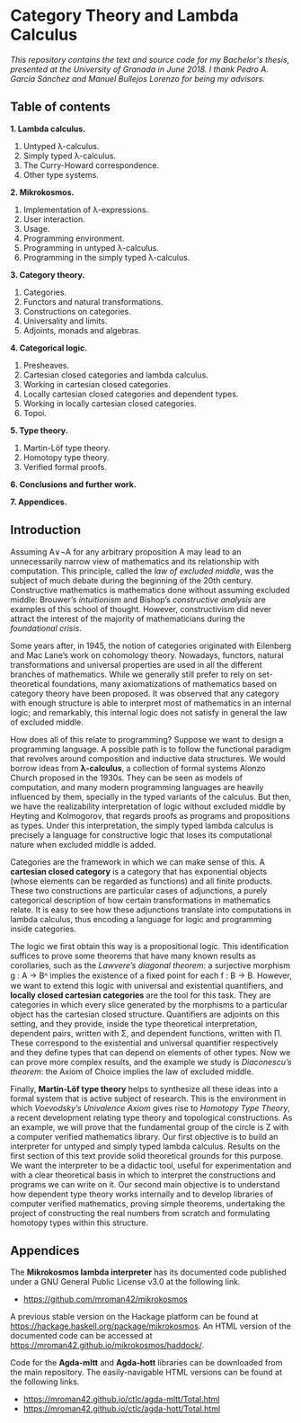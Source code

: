 * Category Theory and Lambda Calculus

/This repository contains the text and source code for my Bachelor's/
/thesis, presented at the University of Granada in June 2018. I thank/
/Pedro A. García Sánchez and Manuel Bullejos Lorenzo for being my/
/advisors./

** Table of contents

 *1. Lambda calculus.*
    1. Untyped λ-calculus.
    2. Simply typed λ-calculus.
    3. The Curry-Howard correspondence.
    4. Other type systems.

 *2. Mikrokosmos.*
    1. Implementation of λ-expressions.
    2. User interaction.
    3. Usage.
    4. Programming environment.
    5. Programming in untyped λ-calculus.
    6. Programming in the simply typed λ-calculus.

 *3. Category theory.*
    1. Categories.
    2. Functors and natural transformations.
    3. Constructions on categories.
    4. Universality and limits.
    5. Adjoints, monads and algebras.

 *4. Categorical logic.*
    1. Presheaves.
    2. Cartesian closed categories and lambda calculus.
    3. Working in cartesian closed categories.
    4. Locally cartesian closed categories and dependent types.
    5. Working in locally cartesian closed categories.
    6. Topoi.

 *5. Type theory.*
    1. Martin-Löf type theory.
    2. Homotopy type theory.
    3. Verified formal proofs.

 *6. Conclusions and further work.*

 *7. Appendices.*

** Introduction
Assuming A∨¬A for any arbitrary proposition A may lead to an
unnecessarily narrow view of mathematics and its relationship with
computation. This principle, called the /law of excluded middle/, was
the subject of much debate during the beginning of the 20th century.
Constructive mathematics is mathematics done without assuming excluded
middle: Brouwer’s /intuitionism/ and Bishop’s /constructive analysis/ are
examples of this school of thought. However, constructivism did never
attract the interest of the majority of mathematicians during the
/foundational crisis/.  

Some years after, in 1945, the notion of categories originated with
Eilenberg and Mac Lane’s work on cohomology theory. Nowadays,
functors, natural transformations and universal properties are used in
all the different branches of mathematics. While we generally still
prefer to rely on set-theoretical foundations, many axiomatizations of
mathematics based on category theory have been proposed. It was
observed that any category with enough structure is able to interpret
most of mathematics in an internal logic; and remarkably, this
internal logic does not satisfy in general the law of excluded middle.

How does all of this relate to programming? Suppose we want to design
a programming language. A possible path is to follow the functional
paradigm that revolves around composition and inductive data
structures. We would borrow ideas from *λ-calculus*, a collection of
formal systems Alonzo Church proposed in the 1930s. They can be seen
as models of computation, and many modern programming languages are
heavily influenced by them, specially in the typed variants of the
calculus. But then, we have the realizability interpretation of logic
without excluded middle by Heyting and Kolmogorov, that regards proofs
as programs and propositions as types. Under this interpretation, the
simply typed lambda calculus is precisely a language for constructive
logic that loses its computational nature when excluded middle is
added.

Categories are the framework in which we can make sense of this. A
*cartesian closed category* is a category that has exponential objects
(whose elements can be regarded as functions) and all finite
products. These two constructions are particular cases of adjunctions,
a purely categorical description of how certain transformations in
mathematics relate.  It is easy to see how these adjunctions translate
into computations in lambda calculus, thus encoding a language for
logic and programming inside categories.  

The logic we first obtain this way is a propositional logic. This
identification suffices to prove some theorems that have many known
results as corollaries, such as the /Lawvere’s diagonal theorem/: a
surjective morphism g : A → Bᴬ implies the existence of a fixed point
for each f : B → B. However, we want to extend this logic with
universal and existential quantifiers, and *locally closed cartesian
categories* are the tool for this task. They are categories in which
every slice generated by the morphisms to a particular object has the
cartesian closed structure. Quantifiers are adjoints on this setting,
and they provide, inside the type theoretical interpretation,
dependent pairs, written with Σ, and dependent functions, written with
Π.  These correspond to the existential and universal quantifier
respectively and they define types that can depend on elements of
other types. Now we can prove more complex results, and the example we
study is /Diaconescu’s theorem/: the Axiom of Choice implies the law of
excluded middle.

Finally, *Martin-Löf type theory* helps to synthesize all these ideas
into a formal system that is active subject of research. This is the
environment in which /Voevodsky’s Univalence Axiom/ gives rise to
/Homotopy Type Theory/, a recent development relating type theory and
topological constructions. As an example, we will prove that the
fundamental group of the circle is Z with a computer verified
mathematics library.  Our first objective is to build an interpreter
for untyped and simply typed lambda calculus.  Results on the first
section of this text provide solid theoretical grounds for this
purpose.  We want the interpreter to be a didactic tool, useful for
experimentation and with a clear theoretical basis in which to
interpret the constructions and programs we can write on it. Our
second main objective is to understand how dependent type theory works
internally and to develop libraries of computer verified mathematics,
proving simple theorems, undertaking the project of constructing the
real numbers from scratch and formulating homotopy types within this
structure.


** Appendices
The *Mikrokosmos lambda interpreter* has its documented code published
under a GNU General Public License v3.0 at the following link.

 * https://github.com/mroman42/mikrokosmos

A previous stable version on the Hackage platform can be found at
https://hackage.haskell.org/package/mikrokosmos. An HTML version of
the documented code can be accessed at
https://mroman42.github.io/mikrokosmos/haddock/.
 
Code for the *Agda-mltt* and *Agda-hott* libraries can be downloaded from
the main repository. The easily-navigable HTML versions can be found
at the following links.

 * https://mroman42.github.io/ctlc/agda-mltt/Total.html
 * https://mroman42.github.io/ctlc/agda-hott/Total.html
